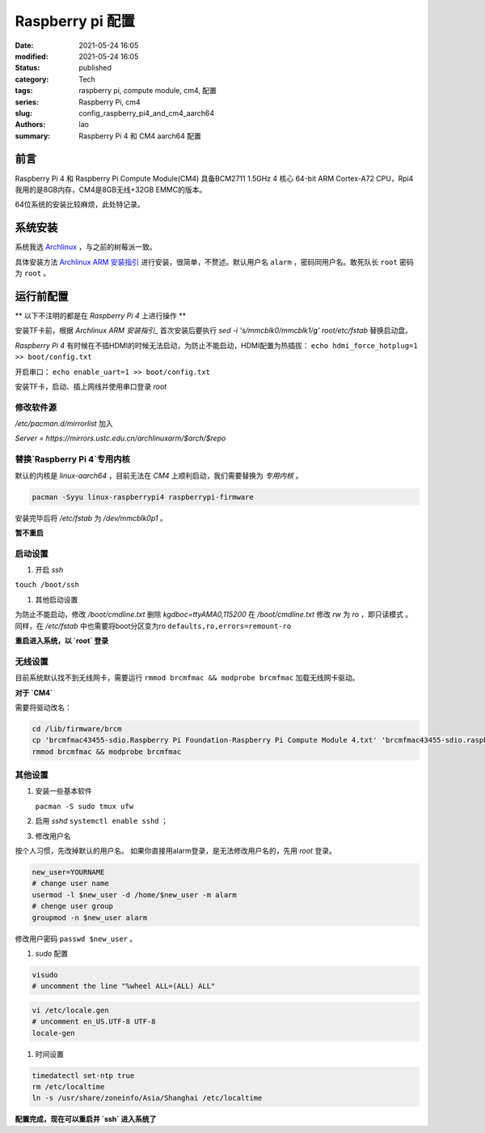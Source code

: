 Raspberry pi 配置
#################
:date: 2021-05-24 16:05
:modified: 2021-05-24 16:05
:status: published
:category: Tech
:tags: raspberry pi, compute module, cm4, 配置
:series: Raspberry Pi, cm4
:slug: config_raspberry_pi4_and_cm4_aarch64
:authors: lao
:summary: Raspberry Pi 4 和 CM4 aarch64 配置

前言
====

Raspberry Pi 4 和 Raspberry Pi Compute Module(CM4) 具备BCM2711 1.5GHz 4 核心 64-bit ARM Cortex-A72 CPU，Rpi4我用的是8GB内存，CM4是8GB无线+32GB EMMC的版本。

64位系统的安装比较麻烦，此处特记录。

系统安装
========

系统我选 Archlinux_ ，与之前的树莓派一致。

具体安装方法 `Archlinux ARM 安装指引`_ 进行安装，很简单，不赘述。默认用户名 ``alarm`` ，密码同用户名。敢死队长 ``root`` 密码为 ``root`` 。


运行前配置
==========

** 以下不注明的都是在 `Raspberry Pi 4` 上进行操作 **

安装TF卡前，根据 `Archlinux ARM 安装指引_` 首次安装后要执行 `sed -i 's/mmcblk0/mmcblk1/g' root/etc/fstab` 替换启动盘。

`Raspberry Pi 4` 有时候在不插HDMI的时候无法启动，为防止不能启动，HDMI配置为热插拔： ``echo hdmi_force_hotplug=1 >> boot/config.txt``

开启串口： ``echo enable_uart=1 >> boot/config.txt``

安装TF卡，启动、插上网线并使用串口登录 `root`

修改软件源
-----------
`/etc/pacman.d/mirrorlist` 加入

`Server = https://mirrors.ustc.edu.cn/archlinuxarm/$arch/$repo`

替换`Raspberry Pi 4`专用内核
----------------------------

默认的内核是 `linux-aarch64` ，目前无法在 `CM4` 上顺利启动，我们需要替换为 *专用内核* 。

.. code-block:: bash

   pacman -Syyu linux-raspberrypi4 raspberrypi-firmware

安装完毕后将 `/etc/fstab` 为 `/dev/mmcblk0p1` 。

**暂不重启**

启动设置
---------

#. 开启 `ssh`

``touch /boot/ssh``

#. 其他启动设置

为防止不能启动，修改 `/boot/cmdline.txt` 删除 `kgdboc=ttyAMA0,115200`
在 `/boot/cmdline.txt` 修改 `rw` 为 `ro` ，即只读模式 。
同样，在 `/etc/fstab` 中也需要将boot分区变为ro ``defaults,ro,errors=remount-ro``

**重启进入系统，以 `root` 登录**

无线设置
------------

目前系统默认找不到无线网卡，需要运行 ``rmmod brcmfmac && modprobe brcmfmac`` 加载无线网卡驱动。

**对于 `CM4`**

需要将驱动改名：

.. code-block:: bash

   cd /lib/firmware/brcm
   cp 'brcmfmac43455-sdio.Raspberry Pi Foundation-Raspberry Pi Compute Module 4.txt' 'brcmfmac43455-sdio.raspberrypi,4-compute-module.txt'
   rmmod brcmfmac && modprobe brcmfmac


其他设置
---------

#. 安装一些基本软件

   ``pacman -S sudo tmux ufw``

#. 启用 `sshd` ``systemctl enable sshd`` ；

#. 修改用户名

按个人习惯，先改掉默认的用户名。
如果你直接用alarm登录，是无法修改用户名的，先用 `root` 登录。

.. code-block:: bash

    new_user=YOURNAME
    # change user name
    usermod -l $new_user -d /home/$new_user -m alarm
    # chenge user group
    groupmod -n $new_user alarm

修改用户密码 ``passwd $new_user`` 。

#. `sudo` 配置

.. code-block:: bash

    visudo
    # uncomment the line "%wheel ALL=(ALL) ALL"

.. code-block:: bash

    vi /etc/locale.gen
    # uncomment en_US.UTF-8 UTF-8
    locale-gen

#. 时间设置

.. code-block:: bash

    timedatectl set-ntp true
    rm /etc/localtime
    ln -s /usr/share/zoneinfo/Asia/Shanghai /etc/localtime

**配置完成，现在可以重启并 `ssh` 进入系统了**

.. _Archlinux: https://www.archlinux.org
.. _`Archlinux ARM 安装指引`: https://archlinuxarm.org/platforms/armv8/broadcom/raspberry-pi-4
.. _`ArchlinuxARM`: https://archlinuxarm.org/
